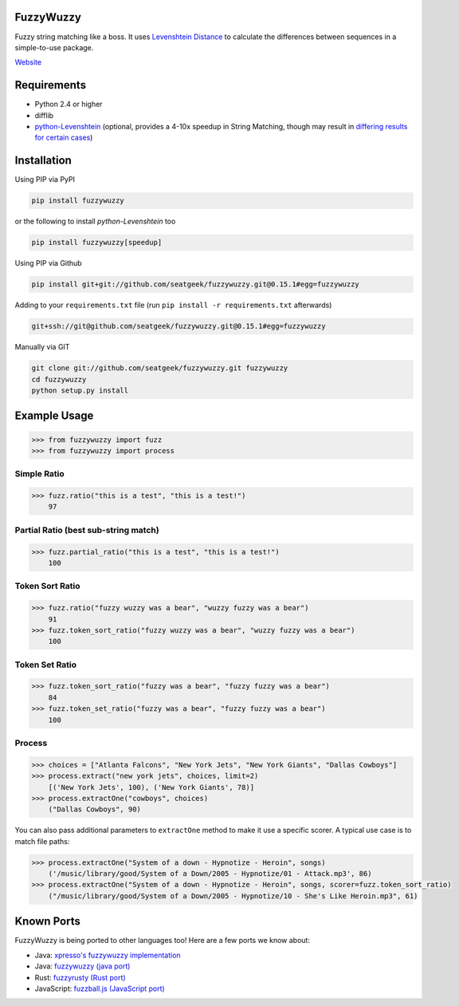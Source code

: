 .. image:: https://travis-ci.org/seatgeek/fuzzywuzzy.svg?branch=master
    :target: https://travis-ci.org/seatgeek/fuzzywuzzy
.. support case insensitive?
.. combine n-gram?
.. ignore non-alpha/digit?

FuzzyWuzzy
==========

Fuzzy string matching like a boss. It uses `Levenshtein Distance <https://en.wikipedia.org/wiki/Levenshtein_distance>`_ to calculate the differences between sequences in a simple-to-use package.

`Website <http://chairnerd.seatgeek.com/fuzzywuzzy-fuzzy-string-matching-in-python>`_

Requirements
============

-  Python 2.4 or higher
-  difflib
-  `python-Levenshtein <https://github.com/ztane/python-Levenshtein/>`_ (optional, provides a 4-10x speedup in String
   Matching, though may result in `differing results for certain cases <https://github.com/seatgeek/fuzzywuzzy/issues/128>`_)

Installation
============

Using PIP via PyPI

.. code:: bash

    pip install fuzzywuzzy

or the following to install `python-Levenshtein` too

.. code:: bash

    pip install fuzzywuzzy[speedup]


Using PIP via Github

.. code:: bash

    pip install git+git://github.com/seatgeek/fuzzywuzzy.git@0.15.1#egg=fuzzywuzzy

Adding to your ``requirements.txt`` file (run ``pip install -r requirements.txt`` afterwards)

.. code:: bash

    git+ssh://git@github.com/seatgeek/fuzzywuzzy.git@0.15.1#egg=fuzzywuzzy
    
Manually via GIT

.. code:: bash

    git clone git://github.com/seatgeek/fuzzywuzzy.git fuzzywuzzy
    cd fuzzywuzzy
    python setup.py install


Example Usage
=====

.. code:: python

    >>> from fuzzywuzzy import fuzz
    >>> from fuzzywuzzy import process

Simple Ratio
~~~~~~~~~~~~

.. code:: python

    >>> fuzz.ratio("this is a test", "this is a test!")
        97

Partial Ratio (best sub-string match)
~~~~~~~~~~~~~

.. code:: python

    >>> fuzz.partial_ratio("this is a test", "this is a test!")
        100

Token Sort Ratio
~~~~~~~~~~~~~~~~

.. code:: python

    >>> fuzz.ratio("fuzzy wuzzy was a bear", "wuzzy fuzzy was a bear")
        91
    >>> fuzz.token_sort_ratio("fuzzy wuzzy was a bear", "wuzzy fuzzy was a bear")
        100

Token Set Ratio
~~~~~~~~~~~~~~~

.. code:: python

    >>> fuzz.token_sort_ratio("fuzzy was a bear", "fuzzy fuzzy was a bear")
        84
    >>> fuzz.token_set_ratio("fuzzy was a bear", "fuzzy fuzzy was a bear")
        100

Process
~~~~~~~

.. code:: python

    >>> choices = ["Atlanta Falcons", "New York Jets", "New York Giants", "Dallas Cowboys"]
    >>> process.extract("new york jets", choices, limit=2)
        [('New York Jets', 100), ('New York Giants', 78)]
    >>> process.extractOne("cowboys", choices)
        ("Dallas Cowboys", 90)

You can also pass additional parameters to ``extractOne`` method to make it use a specific scorer. A typical use case is to match file paths:

.. code:: python
  
    >>> process.extractOne("System of a down - Hypnotize - Heroin", songs)
        ('/music/library/good/System of a Down/2005 - Hypnotize/01 - Attack.mp3', 86)
    >>> process.extractOne("System of a down - Hypnotize - Heroin", songs, scorer=fuzz.token_sort_ratio)
        ("/music/library/good/System of a Down/2005 - Hypnotize/10 - She's Like Heroin.mp3", 61)

.. |Build Status| image:: https://api.travis-ci.org/seatgeek/fuzzywuzzy.png?branch=master
   :target: https:travis-ci.org/seatgeek/fuzzywuzzy


Known Ports
============

FuzzyWuzzy is being ported to other languages too! Here are a few ports we know about:

-  Java: `xpresso's fuzzywuzzy implementation <https://github.com/WantedTechnologies/xpresso/wiki/Approximate-string-comparison-and-pattern-matching-in-Java>`_
-  Java: `fuzzywuzzy (java port) <https://github.com/xdrop/fuzzywuzzy>`_
-  Rust: `fuzzyrusty (Rust port) <https://github.com/logannc/fuzzyrusty>`_
-  JavaScript: `fuzzball.js (JavaScript port) <https://github.com/nol13/fuzzball.js>`_

